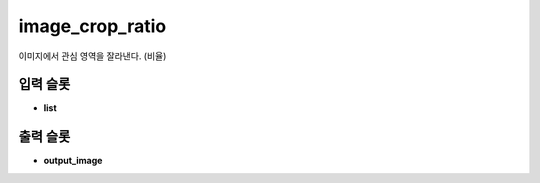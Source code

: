 .. meta::
	:keywords: IMAGE CROP RATIO

.. role:: raw-html(raw)
	:format: html

image_crop_ratio
=============================

이미지에서 관심 영역을 잘라낸다. (비율)

입력 슬롯
---------

* **list**

출력 슬롯
---------

* **output_image**

